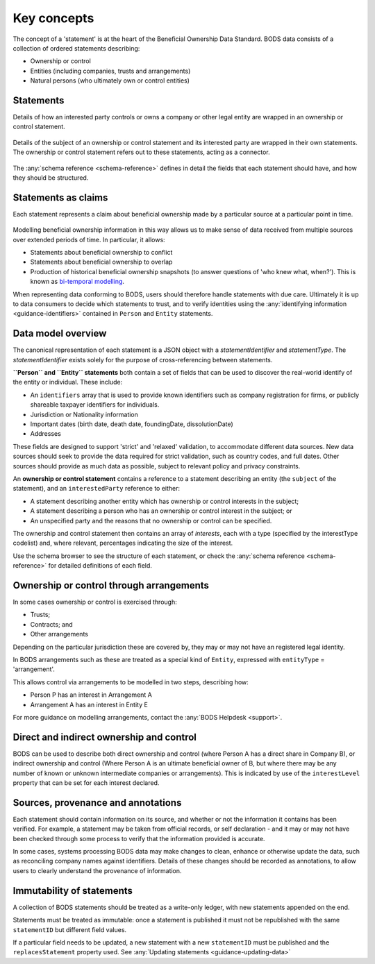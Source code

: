 .. _key-concepts:

Key concepts
============

The concept of a 'statement' is at the heart of the Beneficial Ownership Data Standard. BODS data consists of a collection of ordered statements describing:

* Ownership or control
* Entities (including companies, trusts and arrangements)
* Natural persons (who ultimately own or control entities)

Statements
-----------

Details of how an interested party controls or owns a company or other legal entity are wrapped in an ownership or control statement.

.. figure:: ../_assets/data-schema-model-1.svg
   :alt: A ownership or control statement block containing two 'interests': one a 60% share-holding interest, the other a 30% voting-rights interest

Details of the subject of an ownership or control statement and its interested party are wrapped in their own statements. The ownership or control statement refers out to these statements, acting as a connector.

.. figure:: ../_assets/data-schema-model-2.svg
   :alt: An ownership or control statement block containing two 'interests': one a 60% share-holding interest, the other a 30% voting-rights interest

The :any:`schema reference <schema-reference>` defines in detail the fields that each statement should have, and how they should be structured.

Statements as claims
--------------------

Each statement represents a claim about beneficial ownership made by a particular source at a particular point in time.

.. figure:: ../_assets/data-schema-model-3.svg
   :alt: An ownership or control statement block containing a source block with type-selfDeclaration, retrievedAt date of 2018-11-07 and assertedBy value of Acme Industries Ltd. Statement also has statementDate of 2018-07-12

Modelling beneficial ownership information in this way allows us to make sense of data received from multiple sources over extended periods of time. In particular, it allows:

* Statements about beneficial ownership to conflict
* Statements about beneficial ownership to overlap
* Production of historical beneficial ownership snapshots (to answer questions of 'who knew what, when?'). This is known as `bi-temporal modelling <https://en.wikipedia.org/wiki/Bitemporal_Modeling>`_. 

When representing data conforming to BODS, users should therefore handle statements with due care. Ultimately it is up to data consumers to decide which statements to trust, and to verify identities using the :any:`identifying information <guidance-identifiers>` contained in ``Person`` and ``Entity`` statements.


Data model overview
-------------------

The canonical representation of each statement is a JSON object with a `statementIdentifier` and `statementType`. The `statementIdentifier` exists solely for the purpose of cross-referencing between statements. 

**``Person`` and ``Entity`` statements** both contain a set of fields that can be used to discover the real-world identify of the entity or individual. These include:

* An ``identifiers`` array that is used to provide known identifiers such as company registration for firms, or publicly shareable taxpayer identifiers for individuals. 
* Jurisdiction or Nationality information
* Important dates (birth date, death date, foundingDate, dissolutionDate)
* Addresses
  
These fields are designed to support 'strict' and 'relaxed' validation, to accommodate different data sources. New data sources should seek to provide the data required for strict validation, such as country codes, and full dates. Other sources should provide as much data as possible, subject to relevant policy and privacy constraints. 

An **ownership or control statement** contains a reference to a statement describing an entity (the ``subject`` of the statement), and an ``interestedParty`` reference to either:

* A statement describing another entity which has ownership or control interests in the subject;
* A statement describing a person who has an ownership or control interest in the subject; or
* An unspecified party and the reasons that no ownership or control can be specified. 

The ownership and control statement then contains an array of `interests`, each with a type (specified by the interestType codelist) and, where relevant, percentages indicating the size of the interest. 

Use the schema browser to see the structure of each statement, or check the :any:`schema reference <schema-reference>` for detailed definitions of each field. 


Ownership or control through arrangements
------------------------------------------

In some cases ownership or control is exercised through:

* Trusts;
* Contracts; and
* Other arrangements

Depending on the particular jurisdiction these are covered by, they may or may not have an registered legal identity. 

In BODS arrangements such as these are treated as a special kind of ``Entity``, expressed with ``entityType`` = 'arrangement'. 

This allows control via arrangements to be modelled in two steps, describing how:

* Person P has an interest in Arrangement A
* Arrangement A has an interest in Entity E

For more guidance on modelling arrangements, contact the :any:`BODS Helpdesk <support>`.

Direct and indirect ownership and control
-----------------------------------------

BODS can be used to describe both direct ownership and control (where Person A has a direct share in Company B), or indirect ownership and control (Where Person A is an ultimate beneficial owner of B, but where there may be any number of known or unknown intermediate companies or arrangements). This is indicated by use of the ``interestLevel`` property that can be set for each interest declared. 


Sources, provenance and annotations
-----------------------------------

Each statement should contain information on its source, and whether or not the information it contains has been verified. For example, a statement may be taken from official records, or self declaration - and it may or may not have been checked through some process to verify that the information provided is accurate. 

In some cases, systems processing BODS data may make changes to clean, enhance or otherwise update the data, such as reconciling company names against identifiers. Details of these changes should be recorded as annotations, to allow users to clearly understand the provenance of information.


Immutability of statements
--------------------------

A collection of BODS statements should be treated as a write-only ledger, with new statements appended on the end. 

Statements must be treated as immutable: once a statement is published it must not be republished with the same ``statementID`` but different field values. 

If a particular field needs to be updated, a new statement with a new ``statementID`` must be published and the ``replacesStatement`` property used. See :any:`Updating statements <guidance-updating-data>`
